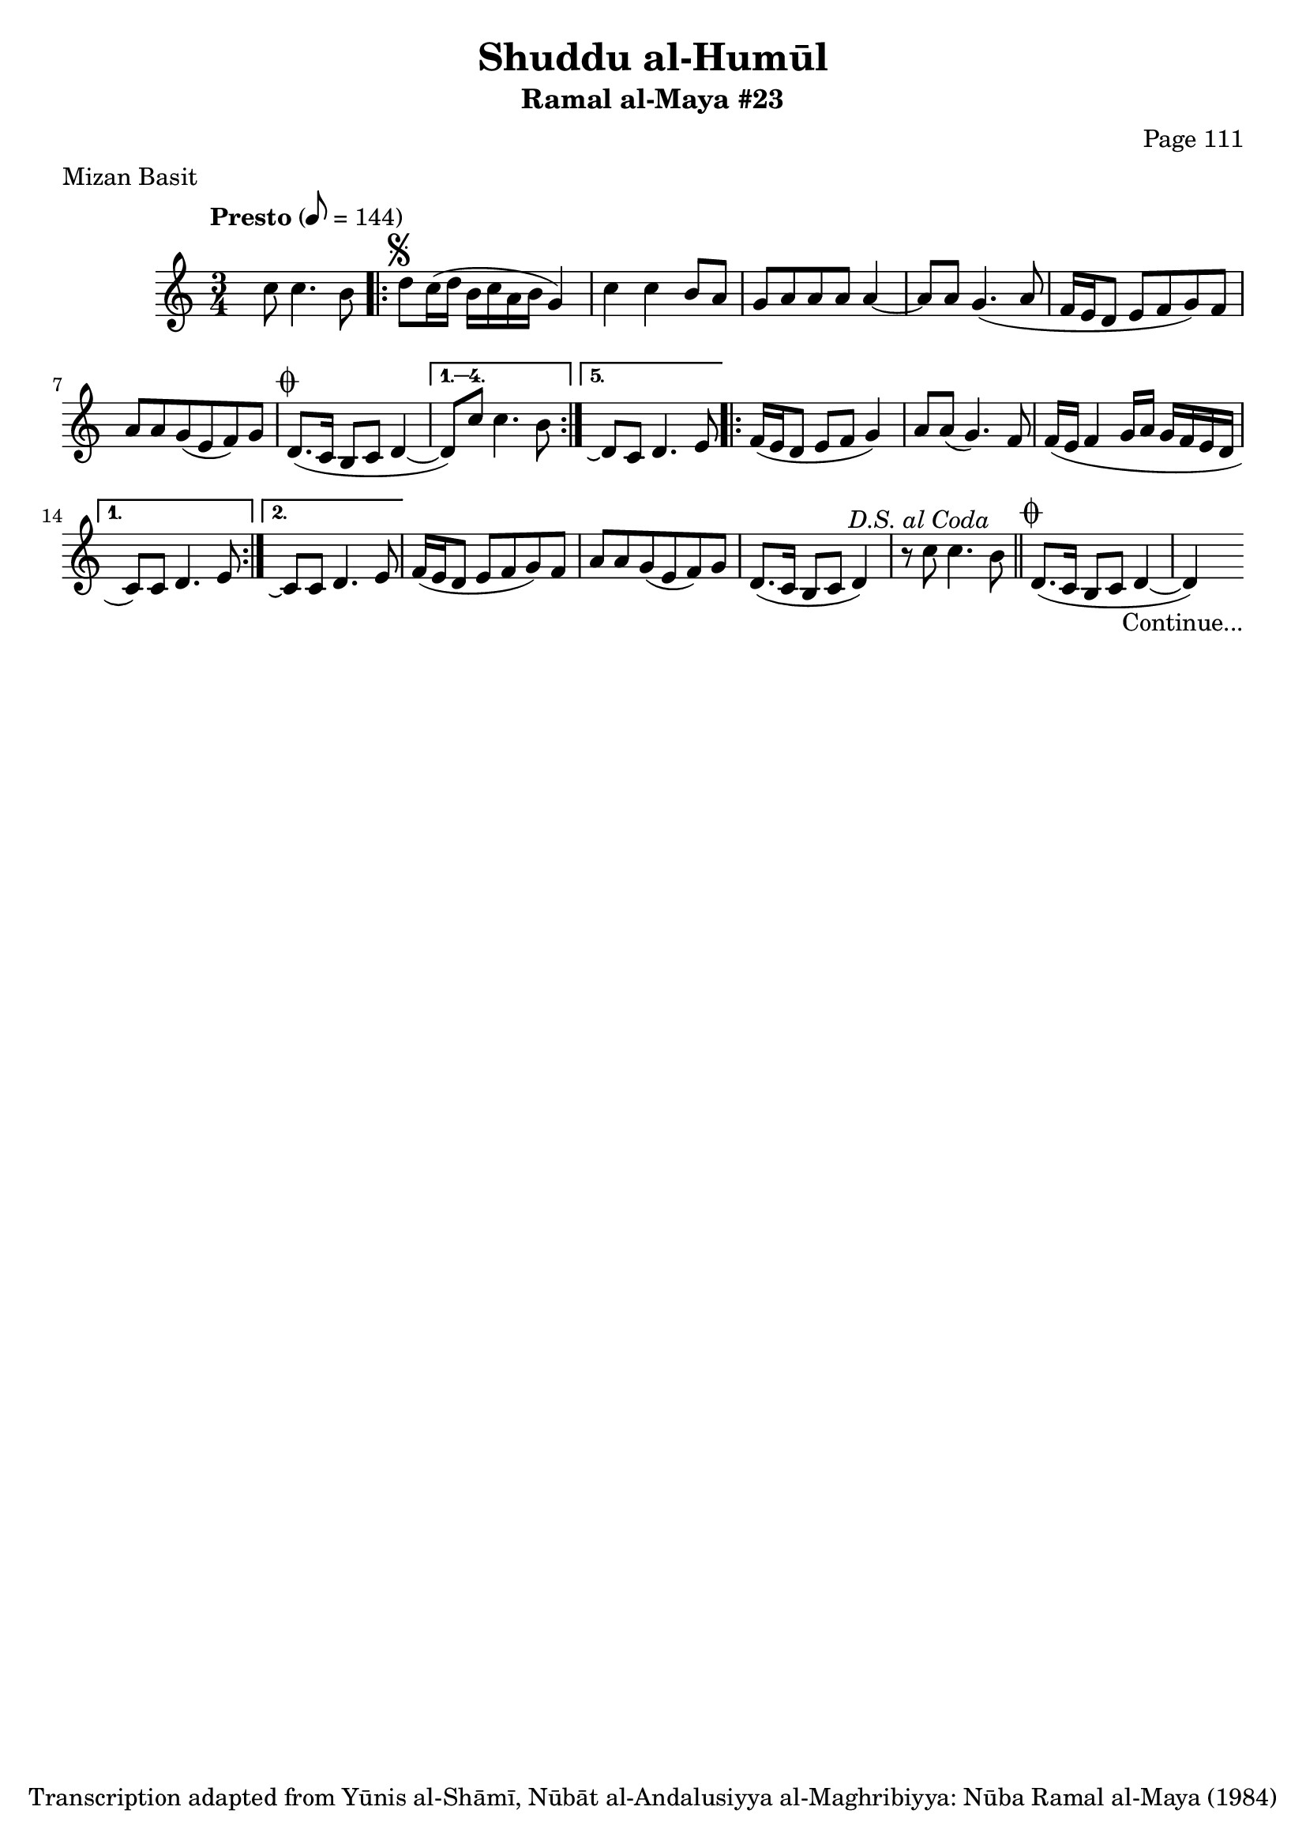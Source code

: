 \version "2.18.2"

\header {
	title = "Shuddu al-Humūl"
	subtitle = "Ramal al-Maya #23"
	composer = "Page 111"
	meter = "Mizan Basit"
	copyright = "Transcription adapted from Yūnis al-Shāmī, Nūbāt al-Andalusiyya al-Maghribiyya: Nūba Ramal al-Maya (1984)"
	tagline = ""
}

% VARIABLES

db = \bar "!"
dc = \markup { \right-align { \italic { "D.C. al Fine" } } }
ds = \markup { \right-align { \italic { "D.S. al Fine" } } }
dsalcoda = \markup { \right-align { \italic { "D.S. al Coda" } } }
dcalcoda = \markup { \right-align { \italic { "D.C. al Coda" } } }
fine = \markup { \italic { "Fine" } }
incomplete = \markup { \right-align "Incomplete: missing pages in scan. Following number is likely also missing" }
continue = \markup { \center-align "Continue..." }
segno = \markup { \musicglyph #"scripts.segno" }
coda = \markup { \musicglyph #"scripts.coda" }
error = \markup { { "Wrong number of beats in score" } }
repeaterror = \markup { { "Score appears to be missing repeat" } }
accidentalerror = \markup { { "Unclear accidentals" } }

\score {
	\relative d' {
		\clef "treble"
		\key c \major
		\time 3/4
		\tempo "Presto" 8 = 144

		s8 c'8 c4. b8 |

		\repeat volta 5 {
			d8^\segno c16( d b c a b g4) |
			c c b8 a |
			g a a a a4~ |
			a8 a g4.( a8 |
			f16 e d8 e f g) f |
			a a g( e f) g |
			d8.^\coda( c16 b8 c d4~ |
		}

		\alternative {
			{
				d8) c' c4. b8 |
			}
			{
				d,8\repeatTie c d4. e8 |
			}
		}

		\repeat volta 2 {
			f16( e d8 e f g4) |
			a8 a( g4.) f8 |
			f16( e f4 g16 a g f e d |
		}

		\alternative {
			{
				c8) c d4. e8 |
			}
			{
				c8\repeatTie c d4. e8 |
			}
		}

		f16( e d8 e f g) f |
		a a g( e f) g |
		d8.( c16 b8 c d4) |
		r8 c' c4. b8^\dsalcoda \bar "||"

		d,8.^\coda( c16 b8 c d4~ |
		d4-\continue)

	}

	\layout {}
	\midi {}
}
